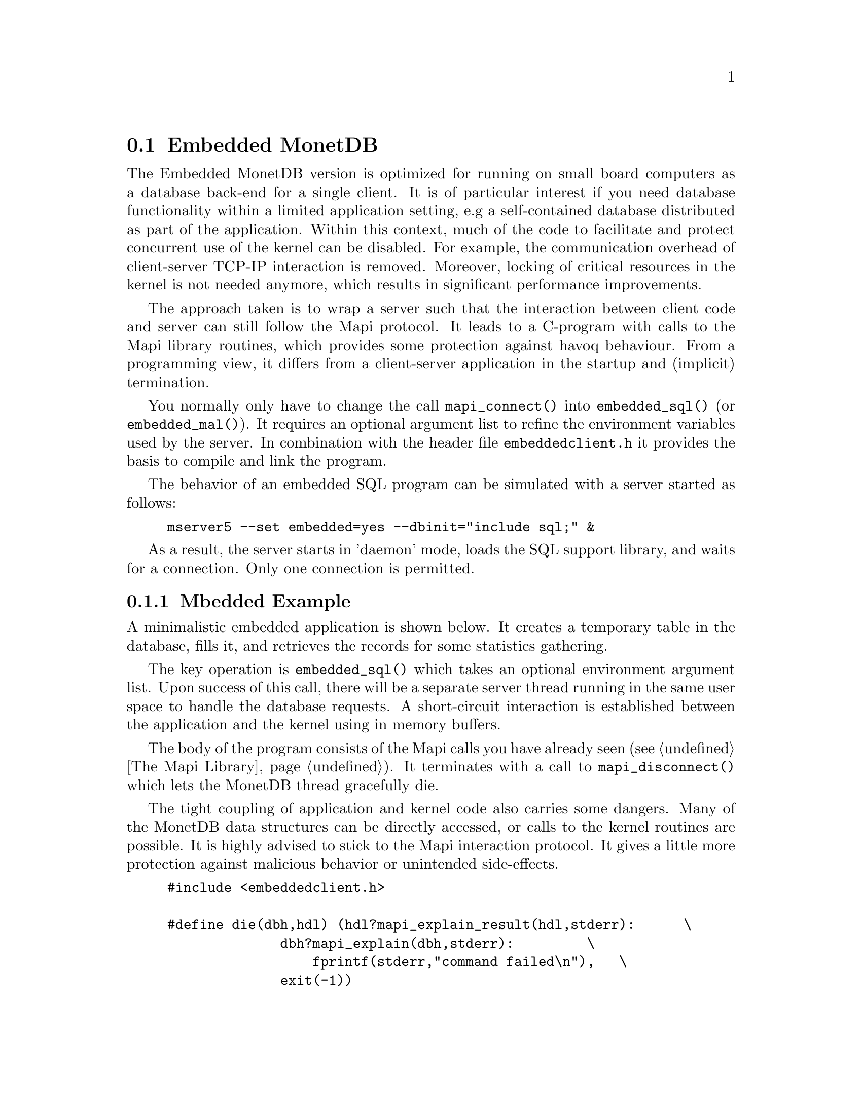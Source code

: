 @section Embedded MonetDB
The Embedded MonetDB version is optimized for running on small board computers
as a database back-end for a single client.
It is of particular interest if you need database functionality within
a limited application setting, e.g a self-contained database distributed
as part of the application.
Within this context, much of the code to facilitate and protect
concurrent use of the kernel can be disabled. For example,
the communication overhead of client-server TCP-IP interaction is removed.
Moreover, locking of critical resources in the kernel is not needed anymore,
which results in significant performance improvements.

The approach taken is to wrap a server such that the interaction
between client code and server can still follow the Mapi protocol.
It leads to a C-program with calls to the Mapi library routines,
which provides some protection against havoq behaviour.
From a programming view, it differs from a client-server application in
the startup and (implicit) termination.

You normally only have to change the call @code{mapi_connect()} into
@code{embedded_sql()} (or @code{embedded_mal()}). It requires an
optional argument list to refine the environment variables used by the server.
In combination with the header file @code{embeddedclient.h}
it provides the basis to compile and link the program.

@c The primary host language is C. Embedded versions for other languages are under development.

The behavior of an embedded SQL program can be simulated with
a server started as follows:
@example
mserver5 --set embedded=yes --dbinit="include sql;" &
@end example

As a result, the server starts in 'daemon' mode,
loads the SQL support library, and waits for a connection.
Only one connection is permitted.

@menu
* A Simple Example::
* Configuration Parameters::
* Embedded MonetDB Limitations::
@end menu

@node A Simple Example, Configuration Parameters, Embedded MonetDB, Embedded MonetDB
@subsection Mbedded Example
A minimalistic embedded application is shown below. It creates
a temporary table in the database, fills it, and retrieves the
records for some statistics gathering.

The key operation is @code{embedded_sql()} which takes an optional
environment argument list. Upon success of this call, there
will be a separate server thread running in the same user space to handle
the database requests. A short-circuit interaction is established
between the application and the kernel using in memory buffers.

The body of the program consists of the Mapi calls you have
already seen (@pxref{The Mapi Library}). It terminates with a call
to @code{mapi_disconnect()} which lets the MonetDB thread
gracefully die.

The tight coupling of application and kernel code also carries some
dangers.
Many of the MonetDB data structures can be directly accessed,
or calls to the kernel routines are possible.
It is highly advised to stick to the Mapi interaction protocol.
It gives a little more protection against malicious behavior
or unintended side-effects.

@example
@verbatim
#include <embeddedclient.h>

#define die(dbh,hdl) (hdl?mapi_explain_result(hdl,stderr):      \
              dbh?mapi_explain(dbh,stderr):         \
                  fprintf(stderr,"command failed\n"),   \
              exit(-1))

#define close_handle(X,Y) if (mapi_close_handle(X) != MOK) die(X, Y);

int
main()
{
    Mapi dbh;
    MapiHdl hdl = NULL;
    int i;

    dbh= embedded_sql(NULL,0);
    if (dbh == NULL || mapi_error(dbh))
        die(dbh, hdl);

    /* switch off autocommit */
    if (mapi_setAutocommit(dbh, 0) != MOK || mapi_error(dbh))
        die(dbh,NULL);

    if ((hdl = mapi_query(dbh, "create table emp"
				" (name varchar(20),age int)")) == NULL || mapi_error(dbh))
        die(dbh, hdl);
    close_handle(dbh,hdl);

    for(i=0; i< 1000; i++) {
        char query[100];
        snprintf(query, 100, "insert into emp values('user%d', %d)", i, i % 82);
        if ((hdl = mapi_query(dbh, query)) == NULL || mapi_error(dbh))
            die(dbh, hdl);
        close_handle(dbh,hdl);
    }

    if ((hdl = mapi_query(dbh, "select * from emp")) == NULL || mapi_error(dbh))
        die(dbh, hdl);

    i=0;
    while (mapi_fetch_row(hdl))  {
        char *age = mapi_fetch_field(hdl, 1);
        i= i+ atoi(age);
    }
    if (mapi_error(dbh))
        die(dbh, hdl);
    close_handle(dbh,hdl);
    printf("The footprint is %d Mb \n",i);

    mapi_disconnect(dbh);
    return 0;
}
@end verbatim
@end example

The embedded MonetDB engine is available as the
library @code{libembedded_sql.a} (and @code{libembedded_mal.a})
to be linked with a C-program.
Provided the programming environment have been initialized properly, it
suffices to prepare the embedded application using
@example
gcc myprog.c -o myprog `monetdb5-config --cflags --libs`
@end example

You might also write a Makefile to build the program as follows.[todo]
@example
@verbatim
CC= gcc
INCLUDE=`monetdb5-config --cflags`
LIBS=`monetdb5-config --libs`
myprog: myprog.o
	${CC} myprog.o -o myprog ${LIBS}
myprog.o : myprog.c
	${CC} -c ${INCLUDE} myprog.c

clean: myprog.o
	rm -f myprog myprog.o
@end verbatim
@end example

@node Configuration Parameters , Embedded MonetDB Limitations, A Simple Example , Embedded MonetDB
The configuration parameters for the server are read from its default
location in the file system. In an embedded setting this location may
not be accessible.
It requires calls to @code{embedded_option()} before you asks for the
instantiation of the server code itself.
The code snippet below illustrate how our example
is given hardwired knowledge on the desired settings:
@example
@verbatim
main(){
...
	Mbedded_option("dbfarm",".");
	Mbedded_option("dbname","demo");
	Mbedded_option("user","guest");
	Mbedded_option("password","anonymous");
...
	Mbedded_sql(NULL,0);
@end verbatim
@end example
For an overview of the system configuration parameters see XYZ.

@node Embedded MonetDB Limitations , MonetDB Assembler Language, Configuration Parameters, Embedded MonetDB
@subsection Limitations for Embedded MonetDB

In embedded applications the memory footprint is a factor of concern.
The raw footprint as delivered by the Unix @code{size} command is often used.
It is, however, also easily misleading, because the footprint
depends on both the code segments and buffered database partitions in use.
Therefore it makes sense to experiment with a minimal, but functionally
complete application to decide if the resources limitations are obeyed.

The minimal static footprint of MonetDB is about 16 Mb (+ ca 4Mb for SQL).
After module loading the space quickly grows to about 60Mb.
@emph{This footprint should be reduced.}

A better frame of reference for embedded applications is our sample
program, which is a simple, yet complete embedded application inspired by an
MP3 player. The table below illustrates some basic properties
on different embedded SQL platforms.

@multitable @columnfractions 0.2 0.2 0.2 0.2 0.2
@item
@tab Mbedded
@tab SQLite
@tab MySQL
@tab PostgreSQL
@item Prepare time
@item Max memory
@item CPU time
@end multitable
The @code{Prepare time} denotes the compilation and link time on
a state-of-the-art PC.

The embedded application world calls for many, highly specialized
enhancements. It is often well worth the effort to carve out the
functionality needed from the MonetDB software packages. The easiest
solution to limit the functionality and reduce resource consumption
is to reduce the modules loaded. This requires patches to the
startup scripts.

The benefit of an embedded database application also comes with limitations.
The one and foremost limitation of embedded MonetDB is that the first
application accessing the database effectively locks out any other concurrent
use.
Even in those situations where concurrent applications merely read the database,
or create privately held tables.

